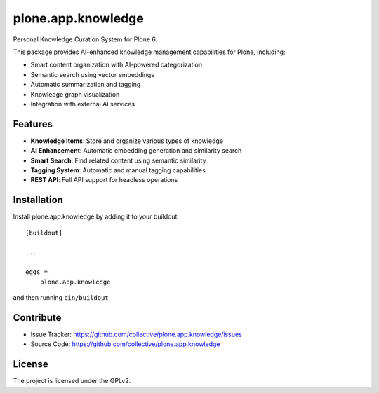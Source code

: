 ====================
plone.app.knowledge
====================

Personal Knowledge Curation System for Plone 6.

This package provides AI-enhanced knowledge management capabilities for Plone, including:

- Smart content organization with AI-powered categorization
- Semantic search using vector embeddings
- Automatic summarization and tagging
- Knowledge graph visualization
- Integration with external AI services

Features
--------

- **Knowledge Items**: Store and organize various types of knowledge
- **AI Enhancement**: Automatic embedding generation and similarity search
- **Smart Search**: Find related content using semantic similarity
- **Tagging System**: Automatic and manual tagging capabilities
- **REST API**: Full API support for headless operations

Installation
------------

Install plone.app.knowledge by adding it to your buildout::

    [buildout]

    ...

    eggs =
        plone.app.knowledge

and then running ``bin/buildout``

Contribute
----------

- Issue Tracker: https://github.com/collective/plone.app.knowledge/issues
- Source Code: https://github.com/collective/plone.app.knowledge

License
-------

The project is licensed under the GPLv2.